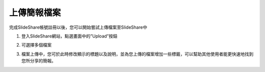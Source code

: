 ############
上傳簡報檔案
############

完成SlideShare帳號註冊以後，您可以開始嘗試上傳檔案至SlideShare中

1. 登入SlideShare網站，點選畫面中的”Upload”按鈕

.. image:: images/upload-01.png

2. 可選擇多個檔案

.. image:: images/upload-02.png

3. 檔案上傳中，您可於此時修改顯示的標題以及說明，並為您上傳的檔案增加一些標籤，可以幫助其他使用者能更快速地找到您所分享的簡報。

.. image:: images/upload-03.png

